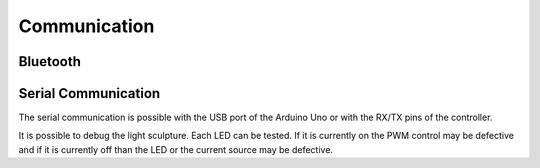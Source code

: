 Communication
=============

Bluetooth
---------

Serial Communication
--------------------

The serial communication is possible with the USB port
of the Arduino Uno or with the RX/TX pins of the
controller.

It is possible to debug the light sculpture. Each LED
can be tested. If it is currently on the PWM control
may be defective and if it is currently off than the LED
or the current source may be defective.

